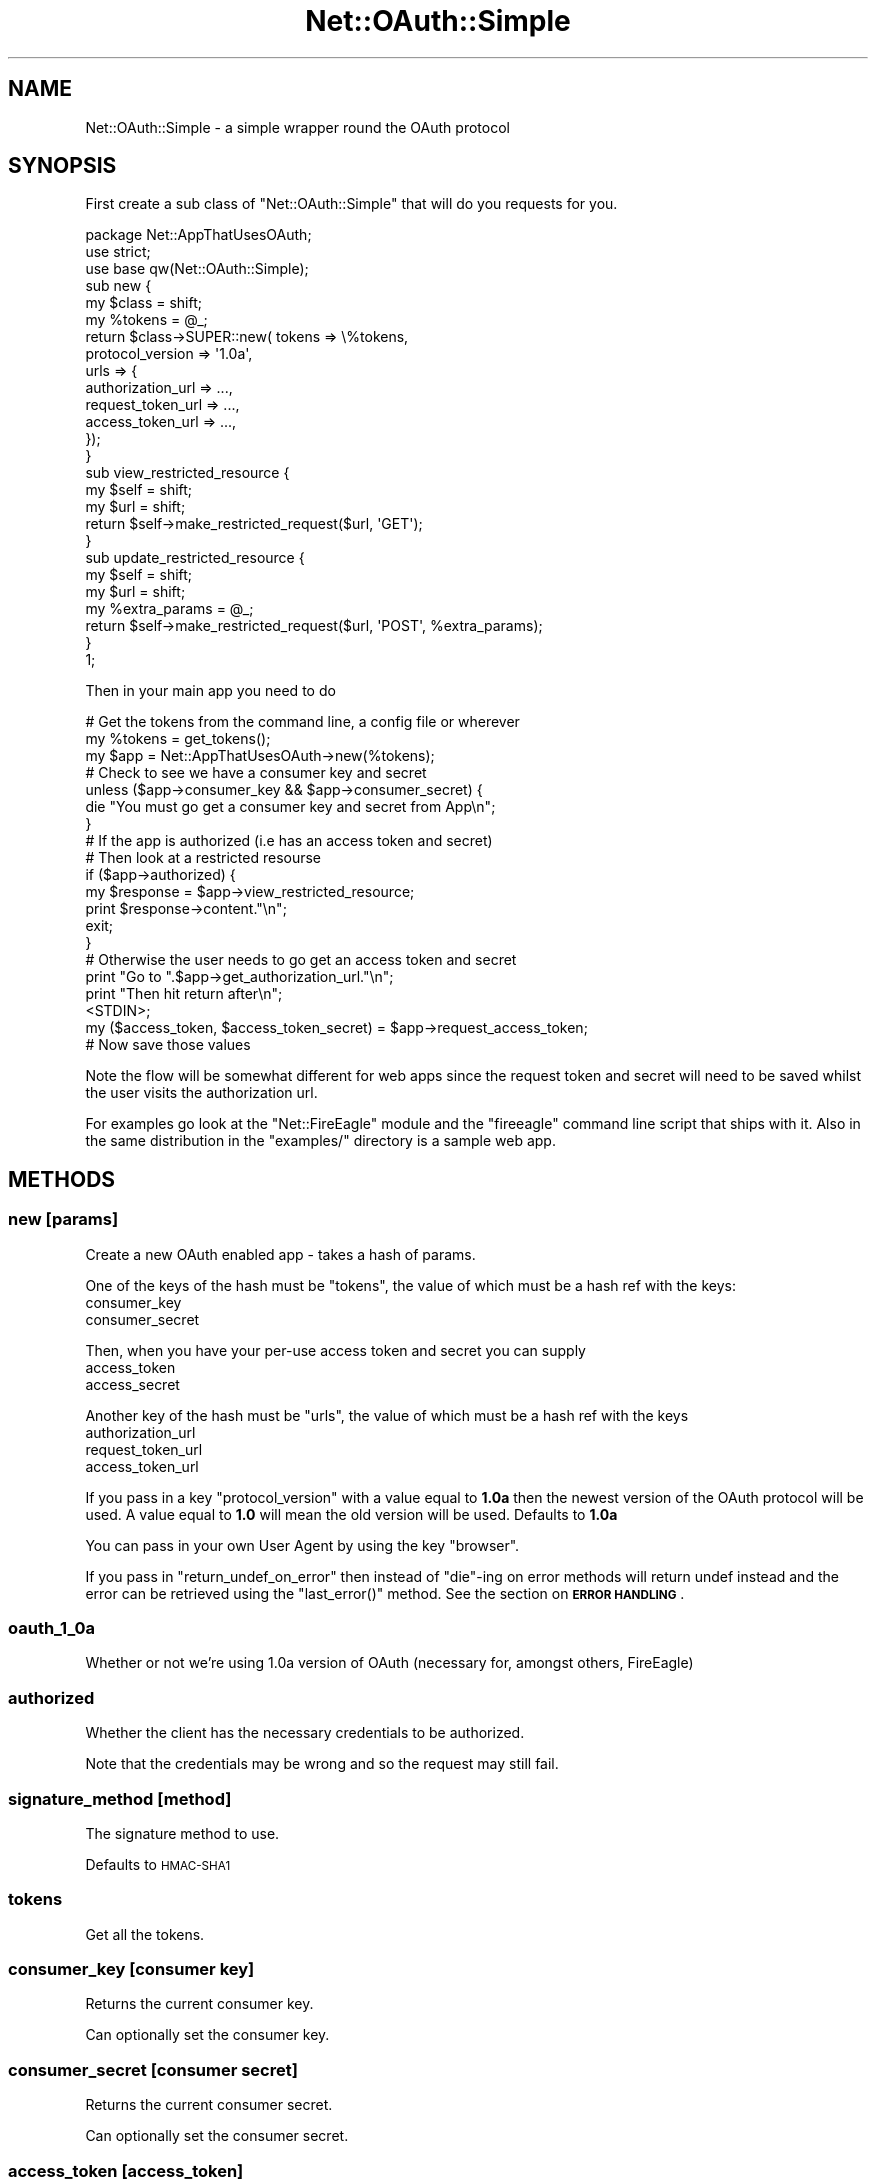 .\" Automatically generated by Pod::Man 2.27 (Pod::Simple 3.28)
.\"
.\" Standard preamble:
.\" ========================================================================
.de Sp \" Vertical space (when we can't use .PP)
.if t .sp .5v
.if n .sp
..
.de Vb \" Begin verbatim text
.ft CW
.nf
.ne \\$1
..
.de Ve \" End verbatim text
.ft R
.fi
..
.\" Set up some character translations and predefined strings.  \*(-- will
.\" give an unbreakable dash, \*(PI will give pi, \*(L" will give a left
.\" double quote, and \*(R" will give a right double quote.  \*(C+ will
.\" give a nicer C++.  Capital omega is used to do unbreakable dashes and
.\" therefore won't be available.  \*(C` and \*(C' expand to `' in nroff,
.\" nothing in troff, for use with C<>.
.tr \(*W-
.ds C+ C\v'-.1v'\h'-1p'\s-2+\h'-1p'+\s0\v'.1v'\h'-1p'
.ie n \{\
.    ds -- \(*W-
.    ds PI pi
.    if (\n(.H=4u)&(1m=24u) .ds -- \(*W\h'-12u'\(*W\h'-12u'-\" diablo 10 pitch
.    if (\n(.H=4u)&(1m=20u) .ds -- \(*W\h'-12u'\(*W\h'-8u'-\"  diablo 12 pitch
.    ds L" ""
.    ds R" ""
.    ds C` ""
.    ds C' ""
'br\}
.el\{\
.    ds -- \|\(em\|
.    ds PI \(*p
.    ds L" ``
.    ds R" ''
.    ds C`
.    ds C'
'br\}
.\"
.\" Escape single quotes in literal strings from groff's Unicode transform.
.ie \n(.g .ds Aq \(aq
.el       .ds Aq '
.\"
.\" If the F register is turned on, we'll generate index entries on stderr for
.\" titles (.TH), headers (.SH), subsections (.SS), items (.Ip), and index
.\" entries marked with X<> in POD.  Of course, you'll have to process the
.\" output yourself in some meaningful fashion.
.\"
.\" Avoid warning from groff about undefined register 'F'.
.de IX
..
.nr rF 0
.if \n(.g .if rF .nr rF 1
.if (\n(rF:(\n(.g==0)) \{
.    if \nF \{
.        de IX
.        tm Index:\\$1\t\\n%\t"\\$2"
..
.        if !\nF==2 \{
.            nr % 0
.            nr F 2
.        \}
.    \}
.\}
.rr rF
.\"
.\" Accent mark definitions (@(#)ms.acc 1.5 88/02/08 SMI; from UCB 4.2).
.\" Fear.  Run.  Save yourself.  No user-serviceable parts.
.    \" fudge factors for nroff and troff
.if n \{\
.    ds #H 0
.    ds #V .8m
.    ds #F .3m
.    ds #[ \f1
.    ds #] \fP
.\}
.if t \{\
.    ds #H ((1u-(\\\\n(.fu%2u))*.13m)
.    ds #V .6m
.    ds #F 0
.    ds #[ \&
.    ds #] \&
.\}
.    \" simple accents for nroff and troff
.if n \{\
.    ds ' \&
.    ds ` \&
.    ds ^ \&
.    ds , \&
.    ds ~ ~
.    ds /
.\}
.if t \{\
.    ds ' \\k:\h'-(\\n(.wu*8/10-\*(#H)'\'\h"|\\n:u"
.    ds ` \\k:\h'-(\\n(.wu*8/10-\*(#H)'\`\h'|\\n:u'
.    ds ^ \\k:\h'-(\\n(.wu*10/11-\*(#H)'^\h'|\\n:u'
.    ds , \\k:\h'-(\\n(.wu*8/10)',\h'|\\n:u'
.    ds ~ \\k:\h'-(\\n(.wu-\*(#H-.1m)'~\h'|\\n:u'
.    ds / \\k:\h'-(\\n(.wu*8/10-\*(#H)'\z\(sl\h'|\\n:u'
.\}
.    \" troff and (daisy-wheel) nroff accents
.ds : \\k:\h'-(\\n(.wu*8/10-\*(#H+.1m+\*(#F)'\v'-\*(#V'\z.\h'.2m+\*(#F'.\h'|\\n:u'\v'\*(#V'
.ds 8 \h'\*(#H'\(*b\h'-\*(#H'
.ds o \\k:\h'-(\\n(.wu+\w'\(de'u-\*(#H)/2u'\v'-.3n'\*(#[\z\(de\v'.3n'\h'|\\n:u'\*(#]
.ds d- \h'\*(#H'\(pd\h'-\w'~'u'\v'-.25m'\f2\(hy\fP\v'.25m'\h'-\*(#H'
.ds D- D\\k:\h'-\w'D'u'\v'-.11m'\z\(hy\v'.11m'\h'|\\n:u'
.ds th \*(#[\v'.3m'\s+1I\s-1\v'-.3m'\h'-(\w'I'u*2/3)'\s-1o\s+1\*(#]
.ds Th \*(#[\s+2I\s-2\h'-\w'I'u*3/5'\v'-.3m'o\v'.3m'\*(#]
.ds ae a\h'-(\w'a'u*4/10)'e
.ds Ae A\h'-(\w'A'u*4/10)'E
.    \" corrections for vroff
.if v .ds ~ \\k:\h'-(\\n(.wu*9/10-\*(#H)'\s-2\u~\d\s+2\h'|\\n:u'
.if v .ds ^ \\k:\h'-(\\n(.wu*10/11-\*(#H)'\v'-.4m'^\v'.4m'\h'|\\n:u'
.    \" for low resolution devices (crt and lpr)
.if \n(.H>23 .if \n(.V>19 \
\{\
.    ds : e
.    ds 8 ss
.    ds o a
.    ds d- d\h'-1'\(ga
.    ds D- D\h'-1'\(hy
.    ds th \o'bp'
.    ds Th \o'LP'
.    ds ae ae
.    ds Ae AE
.\}
.rm #[ #] #H #V #F C
.\" ========================================================================
.\"
.IX Title "Net::OAuth::Simple 3"
.TH Net::OAuth::Simple 3 "2010-08-04" "perl v5.19.3" "User Contributed Perl Documentation"
.\" For nroff, turn off justification.  Always turn off hyphenation; it makes
.\" way too many mistakes in technical documents.
.if n .ad l
.nh
.SH "NAME"
Net::OAuth::Simple \- a simple wrapper round the OAuth protocol
.SH "SYNOPSIS"
.IX Header "SYNOPSIS"
First create a sub class of \f(CW\*(C`Net::OAuth::Simple\*(C'\fR that will do you requests
for you.
.PP
.Vb 1
\&    package Net::AppThatUsesOAuth;
\&
\&    use strict;
\&    use base qw(Net::OAuth::Simple);
\&
\&
\&    sub new {
\&        my $class  = shift;
\&        my %tokens = @_;
\&        return $class\->SUPER::new( tokens => \e%tokens, 
\&                                   protocol_version => \*(Aq1.0a\*(Aq,
\&                                   urls   => {
\&                                        authorization_url => ...,
\&                                        request_token_url => ...,
\&                                        access_token_url  => ...,
\&                                   });
\&    }
\&
\&    sub view_restricted_resource {
\&        my $self = shift;
\&        my $url  = shift;
\&        return $self\->make_restricted_request($url, \*(AqGET\*(Aq);
\&    }
\&
\&    sub update_restricted_resource {
\&        my $self         = shift;
\&        my $url          = shift;
\&        my %extra_params = @_;
\&        return $self\->make_restricted_request($url, \*(AqPOST\*(Aq, %extra_params);    
\&    }
\&    1;
.Ve
.PP
Then in your main app you need to do
.PP
.Vb 3
\&    # Get the tokens from the command line, a config file or wherever 
\&    my %tokens  = get_tokens(); 
\&    my $app     = Net::AppThatUsesOAuth\->new(%tokens);
\&
\&    # Check to see we have a consumer key and secret
\&    unless ($app\->consumer_key && $app\->consumer_secret) {
\&        die "You must go get a consumer key and secret from App\en";
\&    } 
\&    
\&    # If the app is authorized (i.e has an access token and secret)
\&    # Then look at a restricted resourse
\&    if ($app\->authorized) {
\&        my $response = $app\->view_restricted_resource;
\&        print $response\->content."\en";
\&        exit;
\&    }
\&
\&
\&    # Otherwise the user needs to go get an access token and secret
\&    print "Go to ".$app\->get_authorization_url."\en";
\&    print "Then hit return after\en";
\&    <STDIN>;
\&
\&    my ($access_token, $access_token_secret) = $app\->request_access_token;
\&
\&    # Now save those values
.Ve
.PP
Note the flow will be somewhat different for web apps since the request token 
and secret will need to be saved whilst the user visits the authorization url.
.PP
For examples go look at the \f(CW\*(C`Net::FireEagle\*(C'\fR module and the \f(CW\*(C`fireeagle\*(C'\fR command 
line script that ships with it. Also in the same distribution in the \f(CW\*(C`examples/\*(C'\fR
directory is a sample web app.
.SH "METHODS"
.IX Header "METHODS"
.SS "new [params]"
.IX Subsection "new [params]"
Create a new OAuth enabled app \- takes a hash of params.
.PP
One of the keys of the hash must be \f(CW\*(C`tokens\*(C'\fR, the value of which
must be a hash ref with the keys:
.IP "consumer_key" 4
.IX Item "consumer_key"
.PD 0
.IP "consumer_secret" 4
.IX Item "consumer_secret"
.PD
.PP
Then, when you have your per-use access token and secret you 
can supply
.IP "access_token" 4
.IX Item "access_token"
.PD 0
.IP "access_secret" 4
.IX Item "access_secret"
.PD
.PP
Another key of the hash must be \f(CW\*(C`urls\*(C'\fR, the value of which must 
be a hash ref with the keys
.IP "authorization_url" 4
.IX Item "authorization_url"
.PD 0
.IP "request_token_url" 4
.IX Item "request_token_url"
.IP "access_token_url" 4
.IX Item "access_token_url"
.PD
.PP
If you pass in a key \f(CW\*(C`protocol_version\*(C'\fR with a value equal to \fB1.0a\fR then 
the newest version of the OAuth protocol will be used. A value equal to \fB1.0\fR will 
mean the old version will be used. Defaults to \fB1.0a\fR
.PP
You can pass in your own User Agent by using the key \f(CW\*(C`browser\*(C'\fR.
.PP
If you pass in \f(CW\*(C`return_undef_on_error\*(C'\fR then instead of \f(CW\*(C`die\*(C'\fR\-ing on error  
methods will return undef instead and the error can be retrieved using the 
\&\f(CW\*(C`last_error()\*(C'\fR method. See the section on \fB\s-1ERROR HANDLING\s0\fR.
.SS "oauth_1_0a"
.IX Subsection "oauth_1_0a"
Whether or not we're using 1.0a version of OAuth (necessary for, 
amongst others, FireEagle)
.SS "authorized"
.IX Subsection "authorized"
Whether the client has the necessary credentials to be authorized.
.PP
Note that the credentials may be wrong and so the request may still fail.
.SS "signature_method [method]"
.IX Subsection "signature_method [method]"
The signature method to use.
.PP
Defaults to \s-1HMAC\-SHA1\s0
.SS "tokens"
.IX Subsection "tokens"
Get all the tokens.
.SS "consumer_key [consumer key]"
.IX Subsection "consumer_key [consumer key]"
Returns the current consumer key.
.PP
Can optionally set the consumer key.
.SS "consumer_secret [consumer secret]"
.IX Subsection "consumer_secret [consumer secret]"
Returns the current consumer secret.
.PP
Can optionally set the consumer secret.
.SS "access_token [access_token]"
.IX Subsection "access_token [access_token]"
Returns the current access token.
.PP
Can optionally set a new token.
.SS "access_token_secret [access_token_secret]"
.IX Subsection "access_token_secret [access_token_secret]"
Returns the current access token secret.
.PP
Can optionally set a new secret.
.SS "general_token [token]"
.IX Subsection "general_token [token]"
Get or set the general token.
.PP
See documentation in \f(CW\*(C`new()\*(C'\fR
.SS "general_token_secret [secret]"
.IX Subsection "general_token_secret [secret]"
Get or set the general token secret.
.PP
See documentation in \f(CW\*(C`new()\*(C'\fR
.SS "authorized_general_token"
.IX Subsection "authorized_general_token"
Is the app currently authorized for general token requests.
.PP
See documentation in \f(CW\*(C`new()\*(C'\fR
.SS "request_token [request_token]"
.IX Subsection "request_token [request_token]"
Returns the current request token.
.PP
Can optionally set a new token.
.SS "request_token_secret [request_token_secret]"
.IX Subsection "request_token_secret [request_token_secret]"
Returns the current request token secret.
.PP
Can optionally set a new secret.
.SS "verifier [verifier]"
.IX Subsection "verifier [verifier]"
Returns the current oauth_verifier.
.PP
Can optionally set a new verifier.
.SS "callback [callback]"
.IX Subsection "callback [callback]"
Returns the oauth callback.
.PP
Can optionally set the oauth callback.
.SS "callback_confirmed [callback_confirmed]"
.IX Subsection "callback_confirmed [callback_confirmed]"
Returns the oauth callback confirmed.
.PP
Can optionally set the oauth callback confirmed.
.SS "authorization_url"
.IX Subsection "authorization_url"
Get the url the user needs to visit to authorize as a \s-1URI\s0 object.
.PP
Note: this is the base url \- not the full url with the necessary OAuth params.
.SS "request_token_url"
.IX Subsection "request_token_url"
Get the url to obtain a request token as a \s-1URI\s0 object.
.SS "access_token_url"
.IX Subsection "access_token_url"
Get the url to obtain an access token as a \s-1URI\s0 object.
.SS "request_access_token [param[s]]"
.IX Subsection "request_access_token [param[s]]"
Request the access token and access token secret for this user.
.PP
The user must have authorized this app at the url given by
\&\f(CW\*(C`get_authorization_url\*(C'\fR first.
.PP
Returns the access token and access token secret but also sets
them internally so that after calling this method you can
immediately call a restricted method.
.PP
If you pass in a hash of params then they will added as parameters to the \s-1URL.\s0
.SS "xauth_request_access_token [param[s]]"
.IX Subsection "xauth_request_access_token [param[s]]"
The same as \f(CW\*(C`request_access_token\*(C'\fR but for xAuth.
.PP
For more information on xAuth see
.PP
.Vb 1
\&    http://apiwiki.twitter.com/Twitter\-REST\-API\-Method%3A\-oauth\-access_token\-for\-xAuth
.Ve
.PP
You must pass in the parameters
.PP
.Vb 3
\&    x_auth_username
\&    x_auth_password
\&    x_auth_mode
.Ve
.PP
You must have \s-1HTTPS\s0 enabled for LWP::UserAgent.
.PP
See \f(CW\*(C`examples/twitter_xauth\*(C'\fR for a sample implementation.
.SS "request_request_token [param[s]]"
.IX Subsection "request_request_token [param[s]]"
Request the request token and request token secret for this user.
.PP
This is called automatically by \f(CW\*(C`get_authorization_url\*(C'\fR if necessary.
.PP
If you pass in a hash of params then they will added as parameters to the \s-1URL.\s0
.SS "get_authorization_url [param[s]]"
.IX Subsection "get_authorization_url [param[s]]"
Get the \s-1URL\s0 to authorize a user as a \s-1URI\s0 object.
.PP
If you pass in a hash of params then they will added as parameters to the \s-1URL.\s0
.SS "make_restricted_request <url> <\s-1HTTP\s0 method> [extra[s]]"
.IX Subsection "make_restricted_request <url> <HTTP method> [extra[s]]"
Make a request to \f(CW\*(C`url\*(C'\fR using the given \s-1HTTP\s0 method.
.PP
Any extra parameters can be passed in as a hash.
.SS "make_general_request <url> <\s-1HTTP\s0 method> [extra[s]]"
.IX Subsection "make_general_request <url> <HTTP method> [extra[s]]"
Make a request to \f(CW\*(C`url\*(C'\fR using the given \s-1HTTP\s0 method using 
the general purpose tokens.
.PP
Any extra parameters can be passed in as a hash.
.SS "last_error"
.IX Subsection "last_error"
Get the last error message.
.PP
Only works if \f(CW\*(C`return_undef_on_error\*(C'\fR was passed in to the constructor.
.PP
See the section on \fB\s-1ERROR HANDLING\s0\fR.
.SS "load_tokens <file>"
.IX Subsection "load_tokens <file>"
A convenience method for loading tokens from a config file.
.PP
Returns a hash with the token names suitable for passing to 
\&\f(CW\*(C`new()\*(C'\fR.
.PP
Returns an empty hash if the file doesn't exist.
.SS "save_tokens <file> [token[s]]"
.IX Subsection "save_tokens <file> [token[s]]"
A convenience method to save a hash of tokens out to the given file.
.SH "ERROR HANDLING"
.IX Header "ERROR HANDLING"
Originally this module would die upon encountering an error (inheriting behaviour 
from the original Yahoo! code).
.PP
This is still the default behaviour however if you now pass
.PP
.Vb 1
\&    return_undef_on_error => 1
.Ve
.PP
into the constructor then all methods will return undef on error instead.
.PP
The error message is accessible via the \f(CW\*(C`last_error()\*(C'\fR method.
.SH "GOOGLE'S SCOPE PARAMETER"
.IX Header "GOOGLE'S SCOPE PARAMETER"
Google's OAuth \s-1API\s0 requires the non-standard \f(CW\*(C`scope\*(C'\fR parameter to be set 
in \f(CW\*(C`request_token_url\*(C'\fR, and you also explicitly need to pass an \f(CW\*(C`oauth_callback\*(C'\fR 
to \f(CW\*(C`get_authorization_url()\*(C'\fR method, so that you can direct the user to your site 
if you're authenticating users in Web Application mode. Otherwise Google will let 
user grant acesss as a desktop app mode and doesn't redirect users back.
.PP
Here's an example class that uses Google's Portable Contacts \s-1API\s0 via OAuth:
.PP
.Vb 3
\&    package Net::AppUsingGoogleOAuth;
\&    use strict;
\&    use base qw(Net::OAuth::Simple);
\&
\&    sub new {
\&        my $class  = shift;
\&        my %tokens = @_;
\&        return $class\->SUPER::new(
\&            tokens => \e%tokens, 
\&            urls   => {
\&                request_token_url => "https://www.google.com/accounts/OAuthGetRequestToken?scope=http://www\-opensocial.googleusercontent.com/api/people",
\&                authorization_url => "https://www.google.com/accounts/OAuthAuthorizeToken",
\&                access_token_url  => "https://www.google.com/accounts/OAuthGetAccessToken",
\&            },
\&        );
\&    }
\&
\&    package main;
\&    my $oauth = Net::AppUsingGoogleOAuth\->new(%tokens);
\&
\&    # Web application
\&    $app\->redirect( $oauth\->get_authorization_url( callback => "http://you.example.com/oauth/callback") );
\&
\&    # Desktop application
\&    print "Open the URL and come back once you\*(Aqre authenticated!\en",
\&        $oauth\->get_authorization_url;
.Ve
.PP
See <http://code.google.com/apis/accounts/docs/OAuth.html> and other 
services \s-1API\s0 documentation for the possible list of \fIscope\fR parameter value.
.SH "RANDOMNESS"
.IX Header "RANDOMNESS"
If \f(CW\*(C`Math::Random::MT\*(C'\fR is installed then any nonces generated will use a 
Mersenne Twiser instead of Perl's built in randomness function.
.SH "EXAMPLES"
.IX Header "EXAMPLES"
There are example Twitter and Twitter xAuth 'desktop' apps and a FireEagle OAuth 1.0a web app 
in the examples directory of the distribution.
.SH "BUGS"
.IX Header "BUGS"
Non known
.SH "DEVELOPERS"
.IX Header "DEVELOPERS"
The latest code for this module can be found at
.PP
.Vb 1
\&    https://svn.unixbeard.net/simon/Net\-OAuth\-Simple
.Ve
.SH "AUTHOR"
.IX Header "AUTHOR"
Simon Wistow, \f(CW\*(C`<simon@thegestalt.org \*(C'\fR>
.SH "BUGS"
.IX Header "BUGS"
Please report any bugs or feature requests to \f(CW\*(C`bug\-net\-oauth\-simple at rt.cpan.org\*(C'\fR, or through
the web interface at <http://rt.cpan.org/NoAuth/ReportBug.html?Queue=Net\-OAuth\-Simple>.  I will be notified, and then you'll
automatically be notified of progress on your bug as I make changes.
.SH "SUPPORT"
.IX Header "SUPPORT"
You can find documentation for this module with the perldoc command.
.PP
.Vb 1
\&    perldoc Net::OAuth::Simple
.Ve
.PP
You can also look for information at:
.IP "\(bu" 4
\&\s-1RT: CPAN\s0's request tracker
.Sp
<http://rt.cpan.org/NoAuth/Bugs.html?Dist=Net\-OAuth\-Simple>
.IP "\(bu" 4
AnnoCPAN: Annotated \s-1CPAN\s0 documentation
.Sp
<http://annocpan.org/dist/Net\-OAuth\-Simple>
.IP "\(bu" 4
\&\s-1CPAN\s0 Ratings
.Sp
<http://cpanratings.perl.org/d/Net\-OAuth\-Simple>
.IP "\(bu" 4
Search \s-1CPAN\s0
.Sp
<http://search.cpan.org/dist/Net\-OAuth\-Simple/>
.SH "COPYRIGHT & LICENSE"
.IX Header "COPYRIGHT & LICENSE"
Copyright 2009 Simon Wistow, all rights reserved.
.PP
This program is free software; you can redistribute it and/or modify it
under the same terms as Perl itself.
